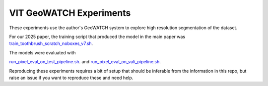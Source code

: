 VIT GeoWATCH Experiments
========================

These experiments use the author's GeoWATCH system to explore high resolution
segmentation of the dataset.

For our 2025 paper, the training script that produced the model in the main
paper was `train_toothbrush_scratch_noboxes_v7.sh <./train_toothbrush_scratch_noboxes_v7.sh>`_.

The models were evaluated with

`run_pixel_eval_on_test_pipeline.sh <./run_pixel_eval_on_test_pipeline.sh>`_. and
`run_pixel_eval_on_vali_pipeline.sh <./run_pixel_eval_on_vali_pipeline.sh>`_.

Reproducing these experiments requires a bit of setup that should be inferable from the information in this repo, but raise an issue if you want to reproduce these and need help.
